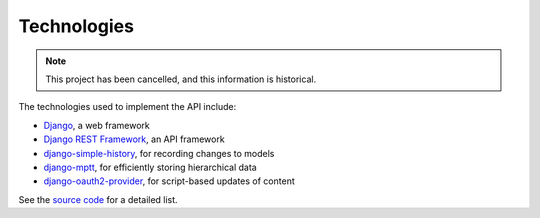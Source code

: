 Technologies
------------

.. Note:: This project has been cancelled, and this information is historical.

The technologies used to implement the API include:

* `Django`_, a web framework
* `Django REST Framework`_, an API framework
* `django-simple-history`_, for recording changes to models
* `django-mptt`_, for efficiently storing hierarchical data
* `django-oauth2-provider`_, for script-based updates of content

See the `source code`_ for a detailed list.

.. _`Django`: https://docs.djangoproject.com/
.. _`Django REST Framework`: http://www.django-rest-framework.org
.. _`django-simple-history`: https://django-simple-history.readthedocs.org/en/latest/index.html
.. _`django-mptt`: https://github.com/django-mptt/django-mptt/
.. _`django-oauth2-provider`: https://github.com/caffeinehit/django-oauth2-provider
.. _`source code`: https://github.com/mdn/browsercompat
